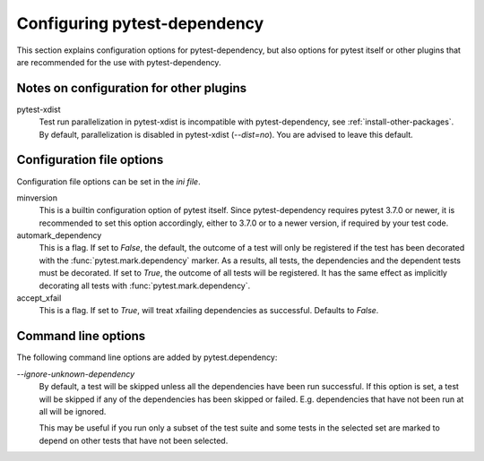 Configuring pytest-dependency
=============================

This section explains configuration options for pytest-dependency, but
also options for pytest itself or other plugins that are recommended
for the use with pytest-dependency.

Notes on configuration for other plugins
----------------------------------------

pytest-xdist
   Test run parallelization in pytest-xdist is incompatible with
   pytest-dependency, see :ref:`install-other-packages`.  By default,
   parallelization is disabled in pytest-xdist (`--dist=no`).  You are
   advised to leave this default.

Configuration file options
--------------------------

Configuration file options can be set in the `ini file`.

minversion
   This is a builtin configuration option of pytest itself.  Since
   pytest-dependency requires pytest 3.7.0 or newer, it is recommended
   to set this option accordingly, either to 3.7.0 or to a newer
   version, if required by your test code.

automark_dependency
   This is a flag.  If set to `False`, the default, the outcome of a
   test will only be registered if the test has been decorated with
   the :func:`pytest.mark.dependency` marker.  As a results, all
   tests, the dependencies and the dependent tests must be decorated.
   If set to `True`, the outcome of all tests will be registered.  It
   has the same effect as implicitly decorating all tests with
   :func:`pytest.mark.dependency`.

   .. versionadded:: 0.3

accept_xfail
   This is a flag. If set to `True`, will treat xfailing dependencies as
   successful. Defaults to `False`.

   .. versionadded:: 0.6

Command line options
--------------------

The following command line options are added by pytest.dependency:

`--ignore-unknown-dependency`
   By default, a test will be skipped unless all the dependencies have
   been run successful.  If this option is set, a test will be skipped
   if any of the dependencies has been skipped or failed.
   E.g. dependencies that have not been run at all will be ignored.

   This may be useful if you run only a subset of the test suite and
   some tests in the selected set are marked to depend on other tests
   that have not been selected.

   .. versionadded:: 0.3
